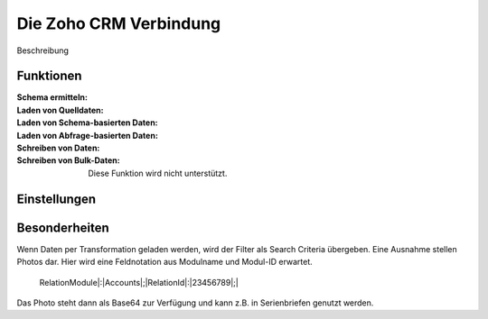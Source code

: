 ﻿Die Zoho CRM Verbindung
=======================


.. image:: /images/zoho-api-console.png
  :width: 800
  :alt: API-Konsole

Beschreibung

Funktionen
----------

:Schema ermitteln:

:Laden von Quelldaten:

:Laden von Schema-basierten Daten:

:Laden von Abfrage-basierten Daten:

:Schreiben von Daten:

:Schreiben von Bulk-Daten:

	Diese Funktion wird nicht unterstützt.


Einstellungen
-------------


Besonderheiten
--------------

Wenn Daten per Transformation geladen werden, wird der Filter als Search Criteria übergeben.
Eine Ausnahme stellen Photos dar.
Hier wird eine Feldnotation aus Modulname und Modul-ID erwartet.

	RelationModule|:|Accounts|;|RelationId|:|23456789|;|

Das Photo steht dann als Base64 zur Verfügung und kann z.B. in Serienbriefen genutzt werden.